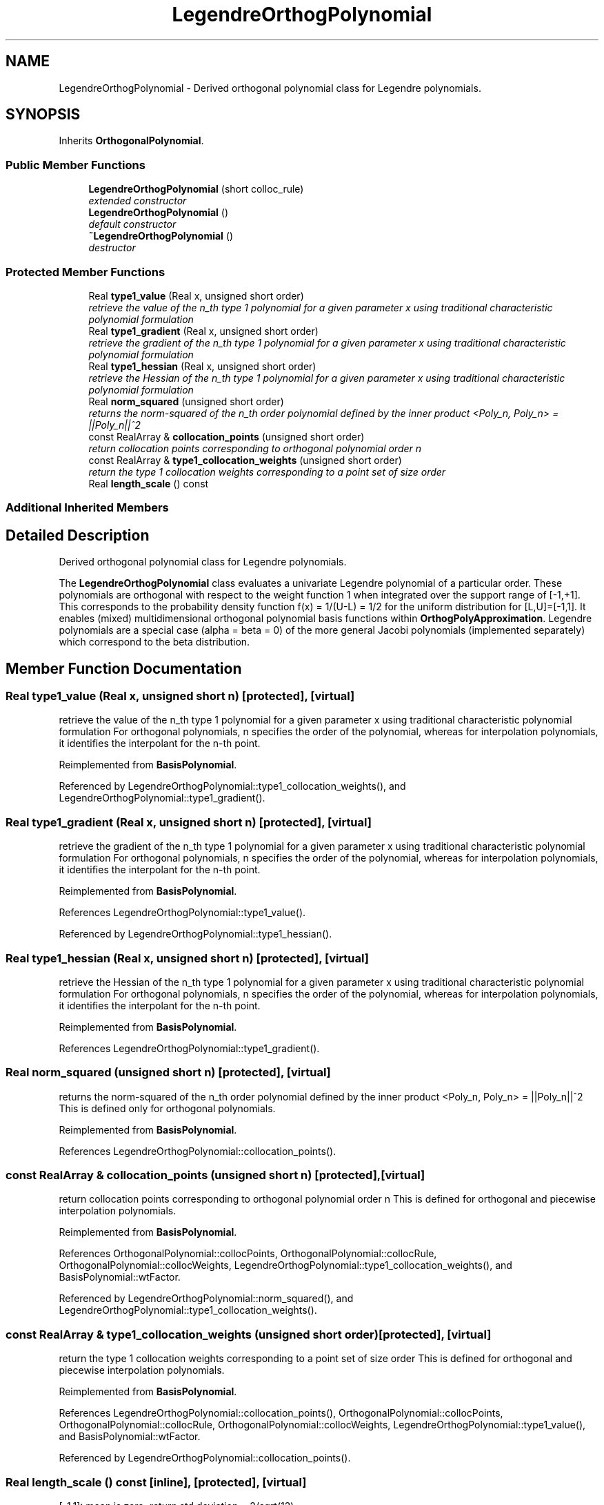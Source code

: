 .TH "LegendreOrthogPolynomial" 3 "Wed Dec 27 2017" "Version Version 1.0" "PECOS" \" -*- nroff -*-
.ad l
.nh
.SH NAME
LegendreOrthogPolynomial \- Derived orthogonal polynomial class for Legendre polynomials\&.  

.SH SYNOPSIS
.br
.PP
.PP
Inherits \fBOrthogonalPolynomial\fP\&.
.SS "Public Member Functions"

.in +1c
.ti -1c
.RI "\fBLegendreOrthogPolynomial\fP (short colloc_rule)"
.br
.RI "\fIextended constructor \fP"
.ti -1c
.RI "\fBLegendreOrthogPolynomial\fP ()"
.br
.RI "\fIdefault constructor \fP"
.ti -1c
.RI "\fB~LegendreOrthogPolynomial\fP ()"
.br
.RI "\fIdestructor \fP"
.in -1c
.SS "Protected Member Functions"

.in +1c
.ti -1c
.RI "Real \fBtype1_value\fP (Real x, unsigned short order)"
.br
.RI "\fIretrieve the value of the n_th type 1 polynomial for a given parameter x using traditional characteristic polynomial formulation \fP"
.ti -1c
.RI "Real \fBtype1_gradient\fP (Real x, unsigned short order)"
.br
.RI "\fIretrieve the gradient of the n_th type 1 polynomial for a given parameter x using traditional characteristic polynomial formulation \fP"
.ti -1c
.RI "Real \fBtype1_hessian\fP (Real x, unsigned short order)"
.br
.RI "\fIretrieve the Hessian of the n_th type 1 polynomial for a given parameter x using traditional characteristic polynomial formulation \fP"
.ti -1c
.RI "Real \fBnorm_squared\fP (unsigned short order)"
.br
.RI "\fIreturns the norm-squared of the n_th order polynomial defined by the inner product <Poly_n, Poly_n> = ||Poly_n||^2 \fP"
.ti -1c
.RI "const RealArray & \fBcollocation_points\fP (unsigned short order)"
.br
.RI "\fIreturn collocation points corresponding to orthogonal polynomial order n \fP"
.ti -1c
.RI "const RealArray & \fBtype1_collocation_weights\fP (unsigned short order)"
.br
.RI "\fIreturn the type 1 collocation weights corresponding to a point set of size order \fP"
.ti -1c
.RI "Real \fBlength_scale\fP () const "
.br
.in -1c
.SS "Additional Inherited Members"
.SH "Detailed Description"
.PP 
Derived orthogonal polynomial class for Legendre polynomials\&. 

The \fBLegendreOrthogPolynomial\fP class evaluates a univariate Legendre polynomial of a particular order\&. These polynomials are orthogonal with respect to the weight function 1 when integrated over the support range of [-1,+1]\&. This corresponds to the probability density function f(x) = 1/(U-L) = 1/2 for the uniform distribution for [L,U]=[-1,1]\&. It enables (mixed) multidimensional orthogonal polynomial basis functions within \fBOrthogPolyApproximation\fP\&. Legendre polynomials are a special case (alpha = beta = 0) of the more general Jacobi polynomials (implemented separately) which correspond to the beta distribution\&. 
.SH "Member Function Documentation"
.PP 
.SS "Real type1_value (Real x, unsigned short n)\fC [protected]\fP, \fC [virtual]\fP"

.PP
retrieve the value of the n_th type 1 polynomial for a given parameter x using traditional characteristic polynomial formulation For orthogonal polynomials, n specifies the order of the polynomial, whereas for interpolation polynomials, it identifies the interpolant for the n-th point\&. 
.PP
Reimplemented from \fBBasisPolynomial\fP\&.
.PP
Referenced by LegendreOrthogPolynomial::type1_collocation_weights(), and LegendreOrthogPolynomial::type1_gradient()\&.
.SS "Real type1_gradient (Real x, unsigned short n)\fC [protected]\fP, \fC [virtual]\fP"

.PP
retrieve the gradient of the n_th type 1 polynomial for a given parameter x using traditional characteristic polynomial formulation For orthogonal polynomials, n specifies the order of the polynomial, whereas for interpolation polynomials, it identifies the interpolant for the n-th point\&. 
.PP
Reimplemented from \fBBasisPolynomial\fP\&.
.PP
References LegendreOrthogPolynomial::type1_value()\&.
.PP
Referenced by LegendreOrthogPolynomial::type1_hessian()\&.
.SS "Real type1_hessian (Real x, unsigned short n)\fC [protected]\fP, \fC [virtual]\fP"

.PP
retrieve the Hessian of the n_th type 1 polynomial for a given parameter x using traditional characteristic polynomial formulation For orthogonal polynomials, n specifies the order of the polynomial, whereas for interpolation polynomials, it identifies the interpolant for the n-th point\&. 
.PP
Reimplemented from \fBBasisPolynomial\fP\&.
.PP
References LegendreOrthogPolynomial::type1_gradient()\&.
.SS "Real norm_squared (unsigned short n)\fC [protected]\fP, \fC [virtual]\fP"

.PP
returns the norm-squared of the n_th order polynomial defined by the inner product <Poly_n, Poly_n> = ||Poly_n||^2 This is defined only for orthogonal polynomials\&. 
.PP
Reimplemented from \fBBasisPolynomial\fP\&.
.PP
References LegendreOrthogPolynomial::collocation_points()\&.
.SS "const RealArray & collocation_points (unsigned short n)\fC [protected]\fP, \fC [virtual]\fP"

.PP
return collocation points corresponding to orthogonal polynomial order n This is defined for orthogonal and piecewise interpolation polynomials\&. 
.PP
Reimplemented from \fBBasisPolynomial\fP\&.
.PP
References OrthogonalPolynomial::collocPoints, OrthogonalPolynomial::collocRule, OrthogonalPolynomial::collocWeights, LegendreOrthogPolynomial::type1_collocation_weights(), and BasisPolynomial::wtFactor\&.
.PP
Referenced by LegendreOrthogPolynomial::norm_squared(), and LegendreOrthogPolynomial::type1_collocation_weights()\&.
.SS "const RealArray & type1_collocation_weights (unsigned short order)\fC [protected]\fP, \fC [virtual]\fP"

.PP
return the type 1 collocation weights corresponding to a point set of size order This is defined for orthogonal and piecewise interpolation polynomials\&. 
.PP
Reimplemented from \fBBasisPolynomial\fP\&.
.PP
References LegendreOrthogPolynomial::collocation_points(), OrthogonalPolynomial::collocPoints, OrthogonalPolynomial::collocRule, OrthogonalPolynomial::collocWeights, LegendreOrthogPolynomial::type1_value(), and BasisPolynomial::wtFactor\&.
.PP
Referenced by LegendreOrthogPolynomial::collocation_points()\&.
.SS "Real length_scale () const\fC [inline]\fP, \fC [protected]\fP, \fC [virtual]\fP"
[-1,1]: mean is zero; return std deviation = 2/sqrt(12)\&. 
.PP
Reimplemented from \fBBasisPolynomial\fP\&.

.SH "Author"
.PP 
Generated automatically by Doxygen for PECOS from the source code\&.
